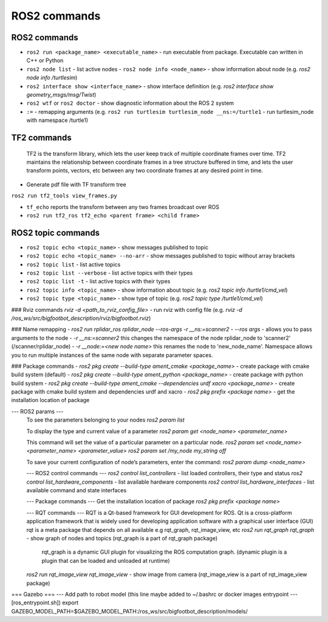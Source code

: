 =============
ROS2 commands
=============

ROS2 commands
=============

* ``ros2 run <package_name> <executable_name>`` - run executable from package. Executable can written in C++ or Python  
* ``ros2 node list`` - list active nodes    
  - ``ros2 node info <node_name>`` - show information about node (e.g. `ros2 node info /turtlesim`)  
* ``ros2 interface show <interface_name>`` - show interface definition (e.g. `ros2 interface show geometry_msgs/msg/Twist`)
* ``ros2 wtf`` or ``ros2 doctor`` - show diagnostic information about the ROS 2 system
* ``:=`` - remapping arguments (e.g. ``ros2 run turtlesim turtlesim_node __ns:=/turtle1`` - run turtlesim_node with namespace /turtle1)

TF2 commands
============

    TF2 is the transform library, which lets the user keep track of multiple coordinate frames over time. TF2 maintains  
    the relationship between coordinate frames in a tree structure buffered  in time, and lets the user transform points, 
    vectors, etc between any two coordinate frames at any desired point in time.

* Generate pdf file with TF transform tree
``ros2 run tf2_tools view_frames.py``

* ``tf_echo`` reports the transform between any two frames broadcast over ROS
* ``ros2 run tf2_ros tf2_echo <parent frame> <child frame>``

ROS2 topic commands
===================
* ``ros2 topic echo <topic_name>`` - show messages published to topic
* ``ros2 topic echo <topic_name> --no-arr`` - show messages published to topic without array brackets
* ``ros2 topic list`` - list active topics
* ``ros2 topic list --verbose`` - list active topics with their types
* ``ros2 topic list -t`` - list active topics with their types
* ``ros2 topic info <topic_name>`` - show information about topic (e.g. `ros2 topic info /turtle1/cmd_vel`)
* ``ros2 topic type <topic_name>`` - show type of topic (e.g. `ros2 topic type /turtle1/cmd_vel`)
 
### Rviz commands
`rviz -d <path_to_rviz_config_file>` - run rviz with config file (e.g. `rviz -d /ros_ws/src/bigfootbot_description/rviz/bigfootbot.rviz`)

### Name remapping
- `ros2 run rplidar_ros rplidar_node --ros-args -r __ns:=scanner2`  
- `--ros args` - allows you to pass arguments to the node  
- `-r __ns:=scanner2` this changes the namespace of the node rplidar_node to 'scanner2' (/scanner/rplidar_node)   
- `-r __node:=<new node name>` this renames the node to 'new_node_name'.  
Namespace allows you to run multiple instances of the same node with separate parameter spaces. 

### Package commands
- `ros2 pkg create --build-type ament_cmake <package_name>` - create package with cmake build system (default)
- `ros2 pkg create --build-type ament_python <package_name>` - create package with python build system
- `ros2 pkg create --build-type ament_cmake  --dependencies urdf xacro <package_name>` - create package with cmake build system and dependencies urdf and xacro
- `ros2 pkg prefix <package name>` - get the installation location of package	

--- ROS2 params ---
  To see the parameters belonging to your nodes
  `ros2 param list`

  To display the type and current value of a parameter
  `ros2 param get <node_name> <parameter_name>`

  This command will set the value of a particular parameter on a particular node. 
  `ros2 param set <node_name> <parameter_name> <parameter_value>`
  `ros2 param set /my_node my_string off`

  To save your current configuration of node’s parameters, enter the command:
  `ros2 param dump <node_name>`

  --- ROS2 control commands ---
  `ros2 control list_controllers` - list loaded controllers, their type and status
  `ros2 control list_hardware_components` - list available hardware components
  `ros2 control list_hardware_interfaces` - list available command and state interfaces

  --- Package commands ---
  Get the installation location of package
  `ros2 pkg prefix <package name>`

  --- RQT commands ---
  RQT is a Qt-based framework for GUI development for ROS. 
  Qt is a cross-platform application framework that is widely used for developing application software with a 
  graphical user interface (GUI)
  rqt is a meta package that depends on all available e.g rqt_graph, rqt_image_view, etc
  `ros2 run rqt_graph rqt_graph` - show graph of nodes and topics (rqt_graph is a part of rqt_graph package)
                                   rqt_graph is a dynamic GUI plugin for visualizing the ROS computation graph.
                                   (dynamic plugin is a plugin that can be loaded and unloaded at runtime)
  `ros2 run rqt_image_view rqt_image_view` - show image from camera (rqt_image_view is a part of rqt_image_view package)


=== Gazebo ===
--- Add path to robot model (this line maybe added to ~/.bashrc or docker images entrypoint
--- [ros_entrypoint.sh])
export GAZEBO_MODEL_PATH=$GAZEBO_MODEL_PATH:/ros_ws/src/bigfootbot_description/models/